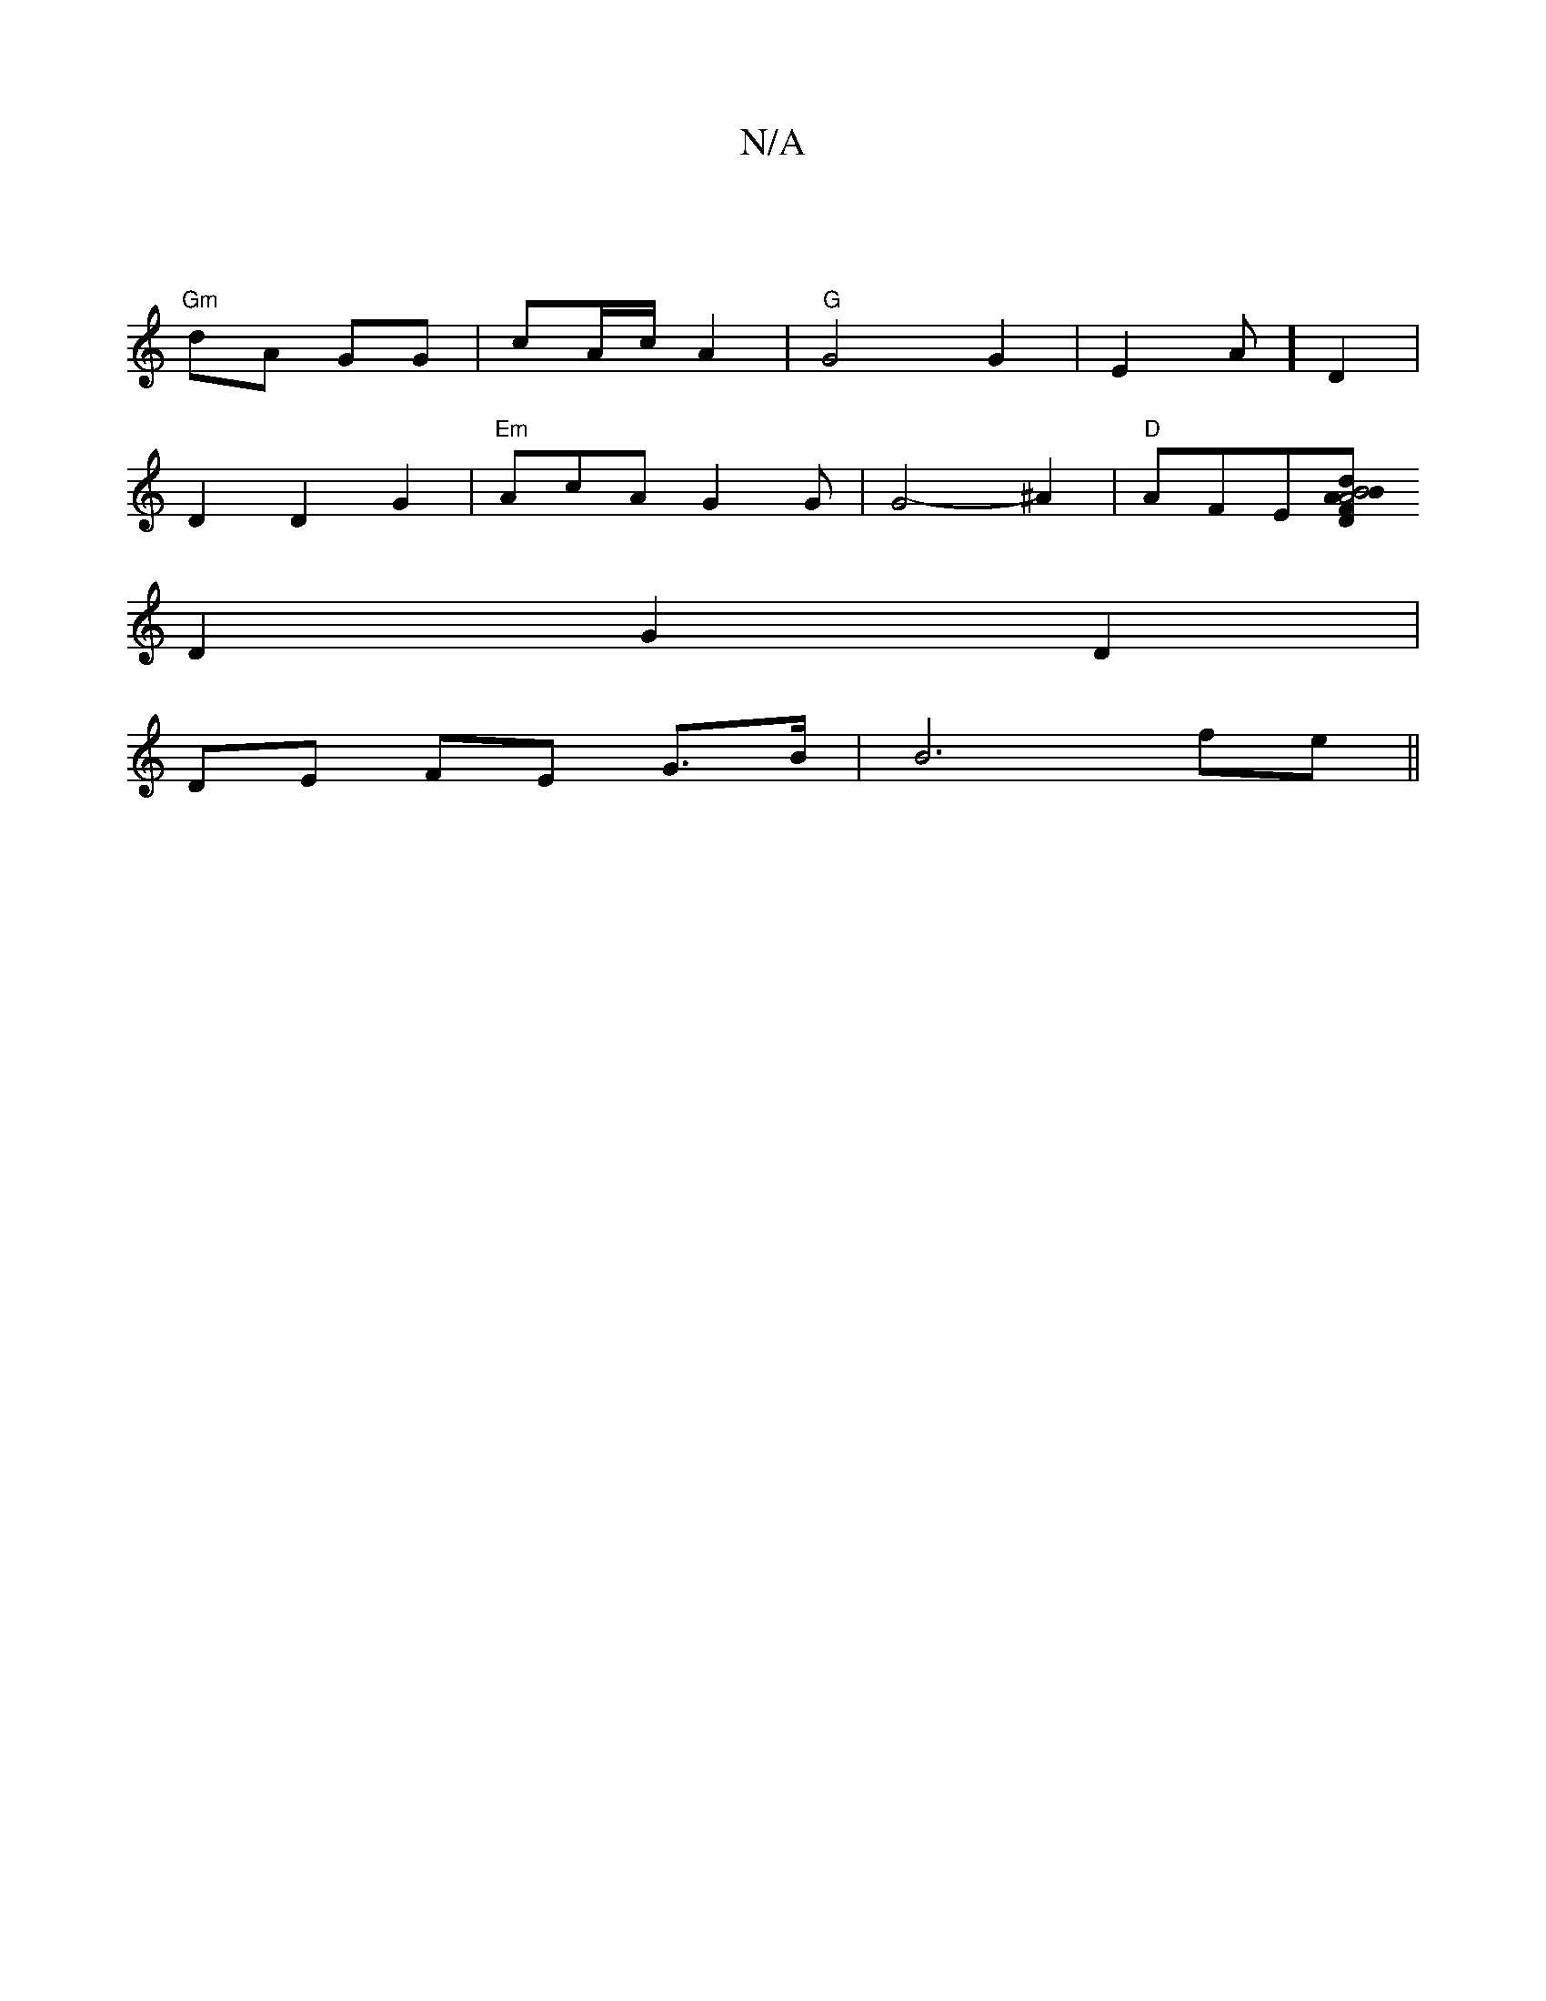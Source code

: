 X:1
T:N/A
M:4/4
R:N/A
K:Cmajor
|
"Gm"dA GG |cA/c/ A2 |"G" G4G2|E2 Am] D2 |
D2 D2 G2 |"Em" AcA G2 G|G4-^A2 |"D" AFE[F A4|"D"B4 "Am"d>B |ced B2B|GBd A2 G |
D2 G2 D2 |
DE FE G>B | B6 fe||

|:(3CEG E2 B,2 |dBf
dec |"G"A>Bc cec |"G"A2D2